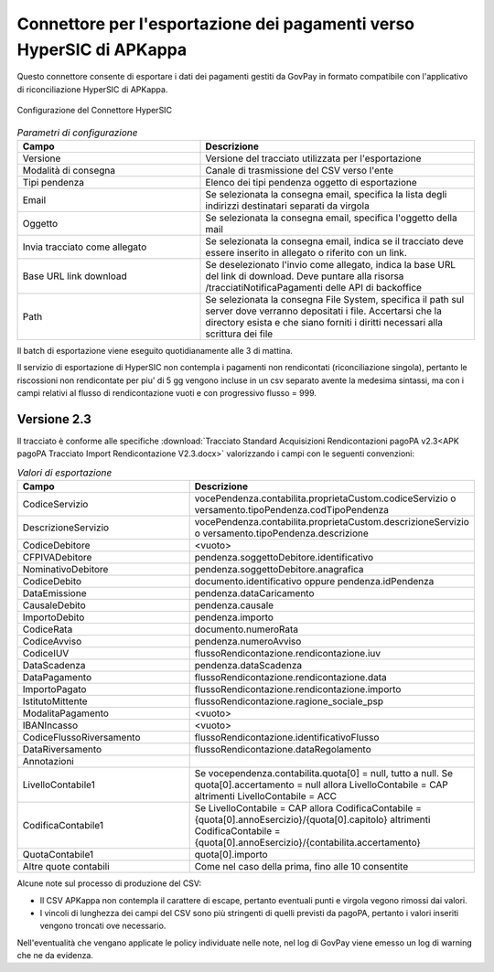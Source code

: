 .. _govpay_configurazione_connettori_hypersic:

Connettore per l'esportazione dei pagamenti verso HyperSIC di APKappa
---------------------------------------------------------------------

Questo connettore consente di esportare i dati dei pagamenti gestiti da GovPay in formato compatibile con
l'applicativo di riconciliazione HyperSIC di APKappa. 

.. figure:: ../../_images/48ConnettoreHyperSIC.png
   :align: center
   :name: 48ConnettoreHyperSIC

   Configurazione del Connettore HyperSIC

.. csv-table:: *Parametri di configurazione*
   :header: "Campo", "Descrizione"
   :widths: 40,60

   "Versione", "Versione del tracciato utilizzata per l'esportazione"
   "Modalità di consegna", "Canale di trasmissione del CSV verso l'ente"
   "Tipi pendenza", "Elenco dei tipi pendenza oggetto di esportazione"
   "Email", "Se selezionata la consegna email, specifica la lista degli indirizzi destinatari separati da virgola"
   "Oggetto", "Se selezionata la consegna email, specifica l'oggetto della mail"
   "Invia tracciato come allegato", "Se selezionata la consegna email, indica se il tracciato deve essere inserito in allegato o riferito con un link."
   "Base URL link download", "Se deselezionato l'invio come allegato, indica la base URL del link di download. Deve puntare alla risorsa /tracciatiNotificaPagamenti delle API di backoffice"
   "Path", "Se selezionata la consegna File System, specifica il path sul server dove verranno depositati i file. Accertarsi che la directory esista e che siano forniti i diritti necessari alla scrittura dei file"
  
Il batch di esportazione viene eseguito quotidianamente alle 3 di mattina.

Il servizio di esportazione di HyperSIC non contempla i pagamenti non rendicontati (riconciliazione singola), pertanto 
le riscossioni non rendicontate per piu' di 5 gg vengono incluse in un csv separato avente la medesima sintassi, 
ma con i campi relativi al flusso di rendicontazione vuoti e con progressivo flusso = 999.  

Versione 2.3
~~~~~~~~~~~~

Il tracciato è conforme alle specifiche :download:`Tracciato Standard Acquisizioni Rendicontazioni pagoPA v2.3<APK pagoPA Tracciato Import Rendicontazione V2.3.docx>` valorizzando i campi con le seguenti convenzioni:
 
.. csv-table:: *Valori di esportazione*
   :header: "Campo", "Descrizione"
   :widths: 40,60

   "CodiceServizio","vocePendenza.contabilita.proprietaCustom.codiceServizio
   o versamento.tipoPendenza.codTipoPendenza"
   "DescrizioneServizio","vocePendenza.contabilita.proprietaCustom.descrizioneServizio
   o versamento.tipoPendenza.descrizione"
   "CodiceDebitore","<vuoto>"
   "CFPIVADebitore","pendenza.soggettoDebitore.identificativo"
   "NominativoDebitore","pendenza.soggettoDebitore.anagrafica"
   "CodiceDebito","documento.identificativo oppure pendenza.idPendenza" 
   "DataEmissione","pendenza.dataCaricamento" 
   "CausaleDebito","pendenza.causale" 
   "ImportoDebito","pendenza.importo" 
   "CodiceRata","documento.numeroRata"
   "CodiceAvviso","pendenza.numeroAvviso" 
   "CodiceIUV","flussoRendicontazione.rendicontazione.iuv" 
   "DataScadenza","pendenza.dataScadenza" 
   "DataPagamento","flussoRendicontazione.rendicontazione.data"
   "ImportoPagato","flussoRendicontazione.rendicontazione.importo"
   "IstitutoMittente","flussoRendicontazione.ragione_sociale_psp"
   "ModalitaPagamento","<vuoto>"
   "IBANIncasso","<vuoto>"
   "CodiceFlussoRiversamento","flussoRendicontazione.identificativoFlusso"
   "DataRiversamento","flussoRendicontazione.dataRegolamento"
   "Annotazioni",""
   "LivelloContabile1","Se vocependenza.contabilita.quota[0] = null, tutto a null.
   Se quota[0].accertamento = null allora LivelloContabile = CAP 
   altrimenti LivelloContabile = ACC"
   "CodificaContabile1","Se LivelloContabile = CAP 
   allora CodificaContabile = {quota[0].annoEsercizio}/{quota[0].capitolo}
   altrimenti CodificaContabile = {quota[0].annoEsercizio}/{contabilita.accertamento}"
   "QuotaContabile1","quota[0].importo"
   "Altre quote contabili","Come nel caso della prima, fino alle 10 consentite"
   
Alcune note sul processo di produzione del CSV:

* Il CSV APKappa non contempla il carattere di escape, pertanto eventuali punti e virgola vegono rimossi dai valori.
* I vincoli di lunghezza dei campi del CSV sono più stringenti di quelli previsti da pagoPA, pertanto i valori inseriti vengono troncati ove necessario.

Nell'eventualità che vengano applicate le policy individuate nelle note, nel log di GovPay viene emesso un log di warning che ne da evidenza.
